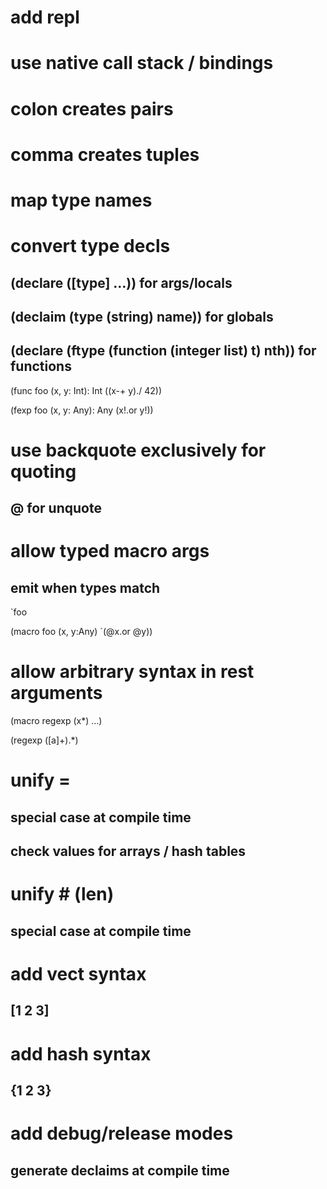 * add repl

* use native call stack / bindings
* colon creates pairs
* comma creates tuples
* map type names
* convert type decls
** (declare ([type] ...)) for args/locals
** (declaim (type (string) *name*)) for globals
** (declare (ftype (function (integer list) t) nth)) for functions

(func foo (x, y: Int): Int
  ((x-+ y)./ 42))

(fexp foo (x, y: Any): Any
  (x!.or y!))

* use backquote exclusively for quoting
** @ for unquote
* allow typed macro args
** emit when types match

`foo

(macro foo (x, y:Any)
  `(@x.or @y))

* allow arbitrary syntax in rest arguments

(macro regexp (x*)
  ...)

(regexp ([a]+).*)

* unify =
** special case at compile time
** check values for arrays / hash tables

* unify # (len)
** special case at compile time

* add vect syntax
** [1 2 3]

* add hash syntax
** {1 2 3}

* add debug/release modes
** generate declaims at compile time
